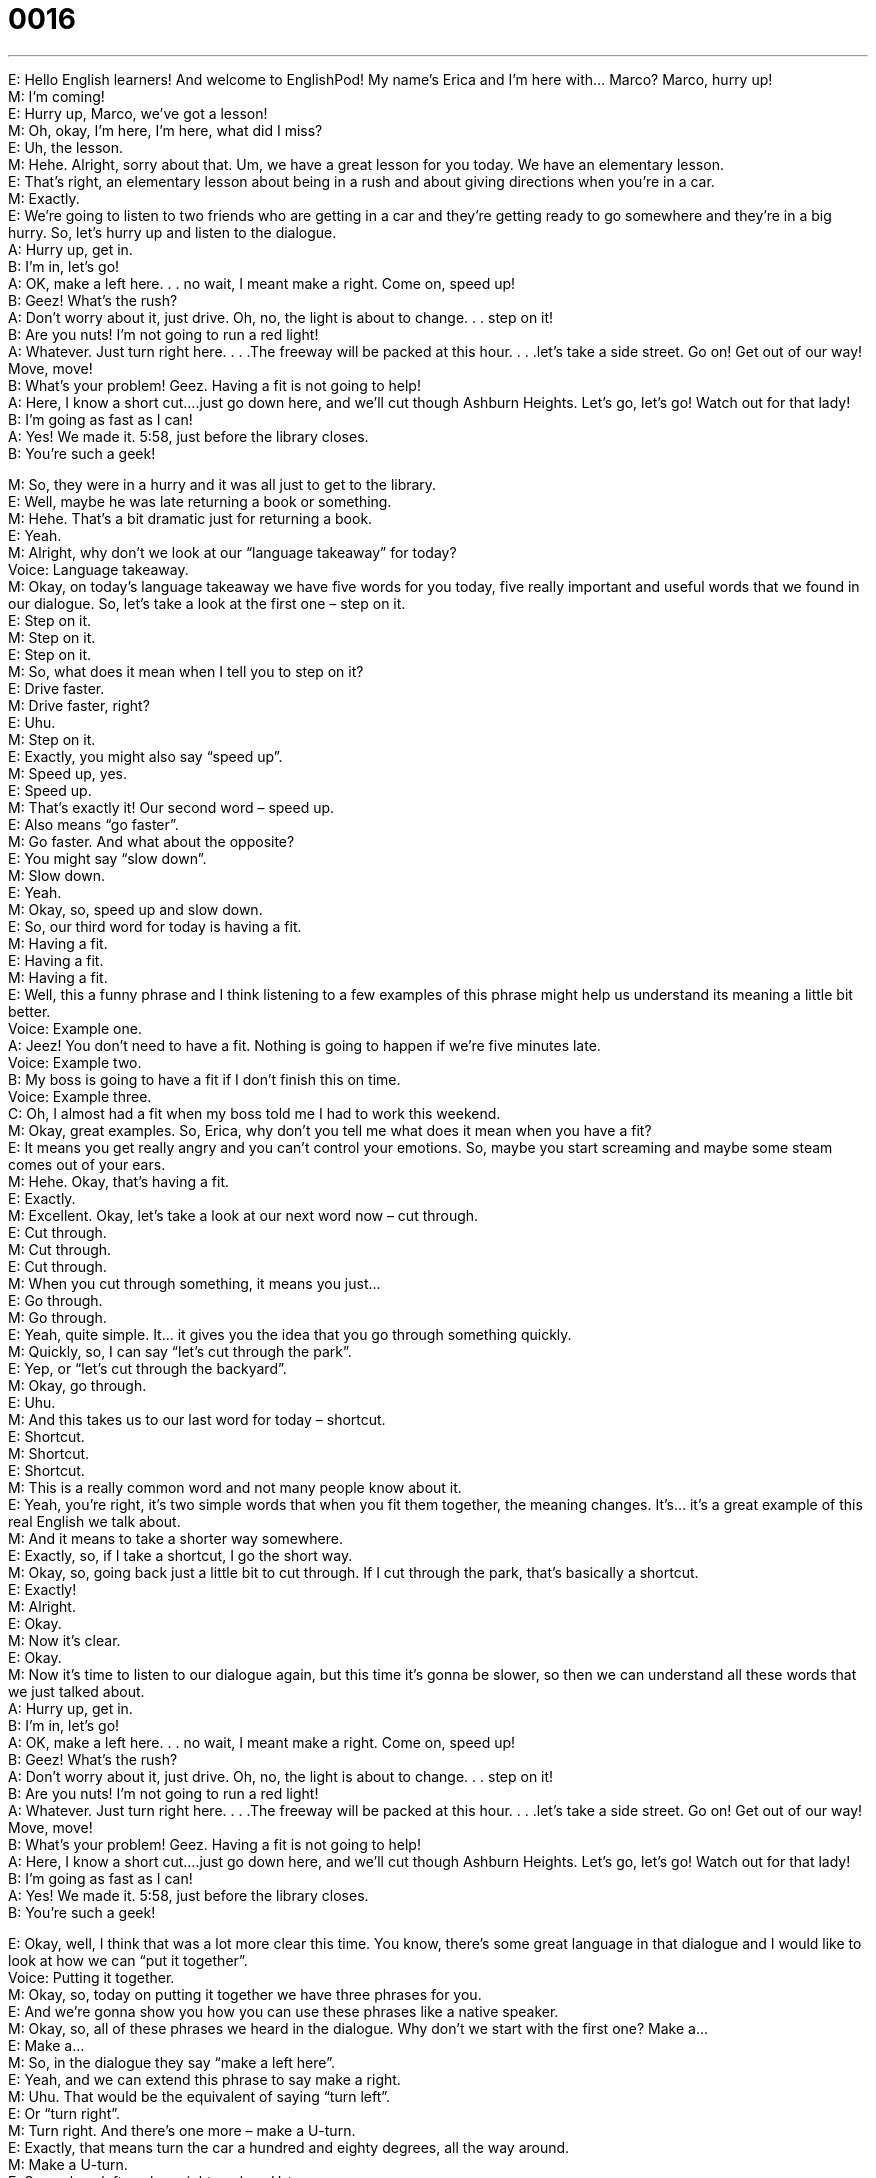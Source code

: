 = 0016
:toc: left
:toclevels: 3
:sectnums:
:stylesheet: ../../../../myAdocCss.css

'''


E: Hello English learners! And welcome to EnglishPod! My name’s Erica and I’m here 
with… Marco? Marco, hurry up! +
M: I’m coming! +
E: Hurry up, Marco, we’ve got a lesson! +
M: Oh, okay, I’m here, I’m here, what did I miss? +
E: Uh, the lesson. +
M: Hehe. Alright, sorry about that. Um, we have a great lesson for you today. We have an 
elementary lesson. +
E: That’s right, an elementary lesson about being in a rush and about giving directions 
when you’re in a car. +
M: Exactly. +
E: We’re going to listen to two friends who are getting in a car and they’re getting ready to 
go somewhere and they’re in a big hurry. So, let’s hurry up and listen to the dialogue. +
A: Hurry up, get in. +
B: I’m in, let’s go! +
A: OK, make a left here. . . no wait, I meant make a 
right. Come on, speed up! +
B: Geez! What’s the rush? +
A: Don’t worry about it, just drive. Oh, no, the light is 
about to change. . . step on it! +
B: Are you nuts! I’m not going to run a red light! +
A: Whatever. Just turn right here. . . .The freeway will 
be packed at this hour. . . .let’s take a side street.
Go on! Get out of our way! Move, move! +
B: What’s your problem! Geez. Having a fit is not 
going to help! +
A: Here, I know a short cut....just go down here, and 
we’ll cut though Ashburn Heights. Let’s go, let’s
go! Watch out for that lady! +
B: I’m going as fast as I can! +
A: Yes! We made it. 5:58, just before the library 
closes. +
B: You’re such a geek! 
 
M: So, they were in a hurry and it was all just to get to the library. +
E: Well, maybe he was late returning a book or something. +
M: Hehe. That’s a bit dramatic just for returning a book. +
E: Yeah. +
M: Alright, why don’t we look at our “language takeaway” for today? +
Voice: Language takeaway. +
M: Okay, on today’s language takeaway we have five words for you today, five really 
important and useful words that we found in our dialogue. So, let’s take a look at the first
one – step on it. +
E: Step on it. +
M: Step on it. +
E: Step on it. +
M: So, what does it mean when I tell you to step on it? +
E: Drive faster. +
M: Drive faster, right? +
E: Uhu. +
M: Step on it. +
E: Exactly, you might also say “speed up”. +
M: Speed up, yes. +
E: Speed up. +
M: That’s exactly it! Our second word – speed up. +
E: Also means “go faster”. +
M: Go faster. And what about the opposite? +
E: You might say “slow down”. +
M: Slow down. +
E: Yeah. +
M: Okay, so, speed up and slow down. +
E: So, our third word for today is having a fit. +
M: Having a fit. +
E: Having a fit. +
M: Having a fit. +
E: Well, this a funny phrase and I think listening to a few examples of this phrase might 
help us understand its meaning a little bit better. +
Voice: Example one. +
A: Jeez! You don’t need to have a fit. Nothing is going to happen if we’re five minutes late. +
Voice: Example two. +
B: My boss is going to have a fit if I don’t finish this on time. +
Voice: Example three. +
C: Oh, I almost had a fit when my boss told me I had to work this weekend. +
M: Okay, great examples. So, Erica, why don’t you tell me what does it mean when you 
have a fit? +
E: It means you get really angry and you can’t control your emotions. So, maybe you start 
screaming and maybe some steam comes out of your ears. +
M: Hehe. Okay, that’s having a fit. +
E: Exactly. +
M: Excellent. Okay, let’s take a look at our next word now – cut through. +
E: Cut through. +
M: Cut through. +
E: Cut through. +
M: When you cut through something, it means you just… +
E: Go through. +
M: Go through. +
E: Yeah, quite simple. It… it gives you the idea that you go through something quickly. +
M: Quickly, so, I can say “let’s cut through the park”. +
E: Yep, or “let’s cut through the backyard”. +
M: Okay, go through. +
E: Uhu. +
M: And this takes us to our last word for today – shortcut. +
E: Shortcut. +
M: Shortcut. +
E: Shortcut. +
M: This is a really common word and not many people know about it. +
E: Yeah, you’re right, it’s two simple words that when you fit them together, the meaning 
changes. It’s… it’s a great example of this real English we talk about. +
M: And it means to take a shorter way somewhere. +
E: Exactly, so, if I take a shortcut, I go the short way. +
M: Okay, so, going back just a little bit to cut through. If I cut through the park, that’s 
basically a shortcut. +
E: Exactly! +
M: Alright. +
E: Okay. +
M: Now it’s clear. +
E: Okay. +
M: Now it’s time to listen to our dialogue again, but this time it’s gonna be slower, so then 
we can understand all these words that we just talked about. +
A: Hurry up, get in. +
B: I’m in, let’s go! +
A: OK, make a left here. . . no wait, I meant make a 
right. Come on, speed up! +
B: Geez! What’s the rush? +
A: Don’t worry about it, just drive. Oh, no, the light is 
about to change. . . step on it! +
B: Are you nuts! I’m not going to run a red light! +
A: Whatever. Just turn right here. . . .The freeway will 
be packed at this hour. . . .let’s take a side street.
Go on! Get out of our way! Move, move! +
B: What’s your problem! Geez. Having a fit is not 
going to help! +
A: Here, I know a short cut....just go down here, and 
we’ll cut though Ashburn Heights. Let’s go, let’s
go! Watch out for that lady! +
B: I’m going as fast as I can! +
A: Yes! We made it. 5:58, just before the library 
closes. +
B: You’re such a geek! 
 
E: Okay, well, I think that was a lot more clear this time. You know, there’s some great 
language in that dialogue and I would like to look at how we can “put it together”. +
Voice: Putting it together. +
M: Okay, so, today on putting it together we have three phrases for you. +
E: And we’re gonna show you how you can use these phrases like a native speaker. +
M: Okay, so, all of these phrases we heard in the dialogue. Why don’t we start with the first 
one? Make a… +
E: Make a… +
M: So, in the dialogue they say “make a left here”. +
E: Yeah, and we can extend this phrase to say make a right. +
M: Uhu. That would be the equivalent of saying “turn left”. +
E: Or “turn right”. +
M: Turn right. And there’s one more – make a U-turn. +
E: Exactly, that means turn the car a hundred and eighty degrees, all the way around. +
M: Make a U-turn. +
E: So, make a left, make a right, make a U-turn. +
M: Uhu. If you ever are in a taxi and you’re telling the taxi driver where to go, this is the 
perfect way: make a left here, make a right there. +
E: Okay, so, let’s move to our second phrase and it is are you nuts? +
M: Are you nuts? +
E: Are you nuts? So, this is a great way of saying… +
M: Are you crazy? +
E: Are you insane? +
M: Are you mad? +
E: So, when would we use a phrase like this? +
M: If somebody has a bad idea that you don’t agree with, you would say “are you crazy?” or 
“are you nuts?” +
E: So, Marco, let’s stop this podcast right now! +
M: Are you nuts? +
E: Okay, I think that’s a good example of how we can use this phrase. +
M: Yes. +
E: So, are you nuts? Are you insane? Are you mad? +
M: So, let’s listen to some examples of are you nuts? +
Voice: Example one. +
A: You wanna get married now? Are you nuts? You only met up three weeks ago. +
Voice: Example two. +
B: Are you nuts? I’m not going to cheat on the exam. What if I get caught? +
E: So, I think that’s clear and now we can move to our third phrase which is let’s take a 
side street. +
M: Let’s take a side street. +
E: Let’s take a side street. +
M: Again, so, if you’re in a taxi, this is a great way to suggest a route. +
E: Or suggest a direction. +
M: Right. +
E: So, we can take this phrase and extend it out with a few more words. We might say “let’s 
take Wilson Avenue”. +
M: Right, or “let’s take the highway”. +
E: So, let’s take a side street, let’s take Wilson Avenue, let’s take the freeway. +
M: Okay, so now, let’s take a listen to this dialogue a third time at its normal speed and 
now you can understand everything that’s in this dialogue. +
A: Hurry up, get in. +
B: I’m in, let’s go! +
A: OK, make a left here. . . no wait, I meant make a 
right. Come on, speed up! +
B: Geez! What’s the rush? +
A: Don’t worry about it, just drive. Oh, no, the light is 
about to change. . . step on it! +
B: Are you nuts! I’m not going to run a red light! +
A: Whatever. Just turn right here. . . .The freeway will 
be packed at this hour. . . .let’s take a side street.
Go on! Get out of our way! Move, move! +
B: What’s your problem! Geez. Having a fit is not 
going to help! +
A: Here, I know a short cut....just go down here, and 
we’ll cut though Ashburn Heights. Let’s go, let’s
go! Watch out for that lady! +
B: I’m going as fast as I can! +
A: Yes! We made it. 5:58, just before the library 
closes. +
B: You’re such a geek! 
 
E: Well, this dialogue is all about driving, right? +
M: Yes. +
E: And in North America where both of us are from… +
M: Uhu. +
E: Uh, driving is everything. +
M: Everybody has a car. +
E: When did you get a car? +
M: I… well, my car I got when I was like… maybe… nineteen. +
E: Really? +
M: But I learned how to drive and I was driving already by the age of sixteen. +
E: Yeah, that’s the thing, in many countries you have to wait till I think you’re eighteen to 
drive, but, uh, in North America everyone has a driver’s license by the time they’re
sixteen years old. +
M: Yeah, yeah, I guess everything is so far away that you need a car. +
E: Yeah, it’s a lot less likely to have, uh, subways or trains to travel by in North America. +
M: Alright, so, now you have all the tools necessary to give directions the next time you’re 
in a car or in a taxi. +
E: Well, everyone, I really hope you enjoyed this lesson. Now, I want to remind you all to 
come to our EnglishPod website at englishpod.com and here you’ll find a lot of tools to
help you understand our podcasts better. So, with that, until next time… this is good bye! +
M: Bye! 
 
